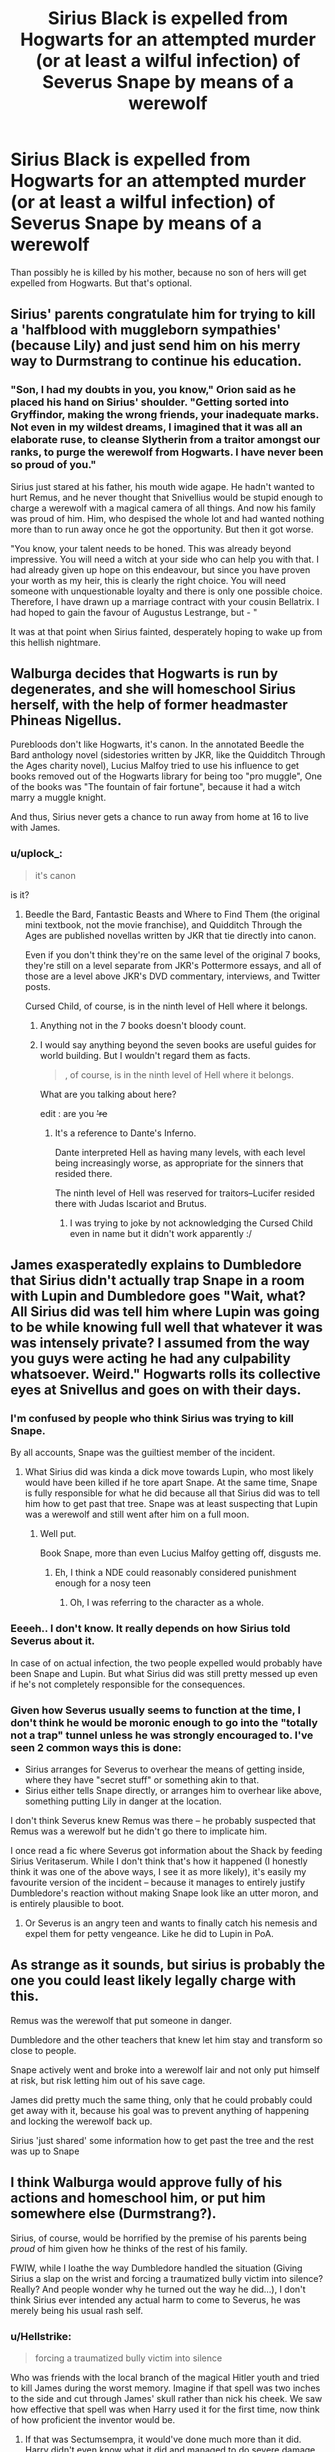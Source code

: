 #+TITLE: Sirius Black is expelled from Hogwarts for an attempted murder (or at least a wilful infection) of Severus Snape by means of a werewolf

* Sirius Black is expelled from Hogwarts for an attempted murder (or at least a wilful infection) of Severus Snape by means of a werewolf
:PROPERTIES:
:Author: ceplma
:Score: 16
:DateUnix: 1572084624.0
:DateShort: 2019-Oct-26
:FlairText: Prompt
:END:
Than possibly he is killed by his mother, because no son of hers will get expelled from Hogwarts. But that's optional.


** Sirius' parents congratulate him for trying to kill a 'halfblood with muggleborn sympathies' (because Lily) and just send him on his merry way to Durmstrang to continue his education.
:PROPERTIES:
:Author: Kcainn
:Score: 41
:DateUnix: 1572101379.0
:DateShort: 2019-Oct-26
:END:

*** "Son, I had my doubts in you, you know," Orion said as he placed his hand on Sirius' shoulder. "Getting sorted into Gryffindor, making the wrong friends, your inadequate marks. Not even in my wildest dreams, I imagined that it was all an elaborate ruse, to cleanse Slytherin from a traitor amongst our ranks, to purge the werewolf from Hogwarts. I have never been so proud of you."

Sirius just stared at his father, his mouth wide agape. He hadn't wanted to hurt Remus, and he never thought that Snivellius would be stupid enough to charge a werewolf with a magical camera of all things. And now his family was proud of him. Him, who despised the whole lot and had wanted nothing more than to run away once he got the opportunity. But then it got worse.

"You know, your talent needs to be honed. This was already beyond impressive. You will need a witch at your side who can help you with that. I had already given up hope on this endeavour, but since you have proven your worth as my heir, this is clearly the right choice. You will need someone with unquestionable loyalty and there is only one possible choice. Therefore, I have drawn up a marriage contract with your cousin Bellatrix. I had hoped to gain the favour of Augustus Lestrange, but - "

It was at that point when Sirius fainted, desperately hoping to wake up from this hellish nightmare.
:PROPERTIES:
:Author: Hellstrike
:Score: 28
:DateUnix: 1572118892.0
:DateShort: 2019-Oct-26
:END:


** Walburga decides that Hogwarts is run by degenerates, and she will homeschool Sirius herself, with the help of former headmaster Phineas Nigellus.

Purebloods don't like Hogwarts, it's canon. In the annotated Beedle the Bard anthology novel (sidestories written by JKR, like the Quidditch Through the Ages charity novel), Lucius Malfoy tried to use his influence to get books removed out of the Hogwarts library for being too "pro muggle", One of the books was "The fountain of fair fortune", because it had a witch marry a muggle knight.

And thus, Sirius never gets a chance to run away from home at 16 to live with James.
:PROPERTIES:
:Author: 4ecks
:Score: 20
:DateUnix: 1572088013.0
:DateShort: 2019-Oct-26
:END:

*** u/uplock_:
#+begin_quote
  it's canon
#+end_quote

is it?
:PROPERTIES:
:Author: uplock_
:Score: 3
:DateUnix: 1572090938.0
:DateShort: 2019-Oct-26
:END:

**** Beedle the Bard, Fantastic Beasts and Where to Find Them (the original mini textbook, not the movie franchise), and Quidditch Through the Ages are published novellas written by JKR that tie directly into canon.

Even if you don't think they're on the same level of the original 7 books, they're still on a level separate from JKR's Pottermore essays, and all of those are a level above JKR's DVD commentary, interviews, and Twitter posts.

Cursed Child, of course, is in the ninth level of Hell where it belongs.
:PROPERTIES:
:Author: 4ecks
:Score: 17
:DateUnix: 1572091409.0
:DateShort: 2019-Oct-26
:END:

***** Anything not in the 7 books doesn't bloody count.
:PROPERTIES:
:Score: 4
:DateUnix: 1572158182.0
:DateShort: 2019-Oct-27
:END:


***** I would say anything beyond the seven books are useful guides for world building. But I wouldn't regard them as facts.

#+begin_quote
  , of course, is in the ninth level of Hell where it belongs.
#+end_quote

What are you talking about here?

edit : are you +'re+
:PROPERTIES:
:Author: uplock_
:Score: 3
:DateUnix: 1572092225.0
:DateShort: 2019-Oct-26
:END:

****** It's a reference to Dante's Inferno.

Dante interpreted Hell as having many levels, with each level being increasingly worse, as appropriate for the sinners that resided there.

The ninth level of Hell was reserved for traitors--Lucifer resided there with Judas Iscariot and Brutus.
:PROPERTIES:
:Author: CryptidGrimnoir
:Score: 7
:DateUnix: 1572097315.0
:DateShort: 2019-Oct-26
:END:

******* I was trying to joke by not acknowledging the Cursed Child even in name but it didn't work apparently :/
:PROPERTIES:
:Author: uplock_
:Score: 4
:DateUnix: 1572099125.0
:DateShort: 2019-Oct-26
:END:


** James exasperatedly explains to Dumbledore that Sirius didn't actually trap Snape in a room with Lupin and Dumbledore goes "Wait, what? All Sirius did was tell him where Lupin was going to be while knowing full well that whatever it was was intensely private? I assumed from the way you guys were acting he had any culpability whatsoever. Weird." Hogwarts rolls its collective eyes at Snivellus and goes on with their days.
:PROPERTIES:
:Author: IrvingMintumble
:Score: 24
:DateUnix: 1572091199.0
:DateShort: 2019-Oct-26
:END:

*** I'm confused by people who think Sirius was trying to kill Snape.

By all accounts, Snape was the guiltiest member of the incident.
:PROPERTIES:
:Score: 16
:DateUnix: 1572108062.0
:DateShort: 2019-Oct-26
:END:

**** What Sirius did was kinda a dick move towards Lupin, who most likely would have been killed if he tore apart Snape. At the same time, Snape is fully responsible for what he did because all that Sirius did was to tell him how to get past that tree. Snape was at least suspecting that Lupin was a werewolf and still went after him on a full moon.
:PROPERTIES:
:Author: Hellstrike
:Score: 13
:DateUnix: 1572118073.0
:DateShort: 2019-Oct-26
:END:

***** Well put.

Book Snape, more than even Lucius Malfoy getting off, disgusts me.
:PROPERTIES:
:Score: 4
:DateUnix: 1572122917.0
:DateShort: 2019-Oct-27
:END:

****** Eh, I think a NDE could reasonably considered punishment enough for a nosy teen
:PROPERTIES:
:Author: TheDarkShepard
:Score: 2
:DateUnix: 1572135222.0
:DateShort: 2019-Oct-27
:END:

******* Oh, I was referring to the character as a whole.
:PROPERTIES:
:Score: 1
:DateUnix: 1572135878.0
:DateShort: 2019-Oct-27
:END:


*** Eeeeh.. I don't know. It really depends on how Sirius told Severus about it.

In case of on actual infection, the two people expelled would probably have been Snape and Lupin. But what Sirius did was still pretty messed up even if he's not completely responsible for the consequences.
:PROPERTIES:
:Author: jazzjazzmine
:Score: 8
:DateUnix: 1572114364.0
:DateShort: 2019-Oct-26
:END:


*** Given how Severus usually seems to function at the time, I don't think he would be moronic enough to go into the "totally not a trap" tunnel unless he was strongly encouraged to. I've seen 2 common ways this is done:

- Sirius arranges for Severus to overhear the means of getting inside, where they have "secret stuff" or something akin to that.
- Sirius either tells Snape directly, or arranges him to overhear like above, something putting Lily in danger at the location.

I don't think Severus knew Remus was there -- he probably suspected that Remus was a werewolf but he didn't go there to implicate him.

I once read a fic where Severus got information about the Shack by feeding Sirius Veritaserum. While I don't think that's how it happened (I honestly think it was one of the above ways, I see it as more likely), it's easily my favourite version of the incident -- because it manages to entirely justify Dumbledore's reaction without making Snape look like an utter moron, and is entirely plausible to boot.
:PROPERTIES:
:Author: Fredrik1994
:Score: 3
:DateUnix: 1572116820.0
:DateShort: 2019-Oct-26
:END:

**** Or Severus is an angry teen and wants to finally catch his nemesis and expel them for petty vengeance. Like he did to Lupin in PoA.
:PROPERTIES:
:Author: Mestrehunter
:Score: 4
:DateUnix: 1572238141.0
:DateShort: 2019-Oct-28
:END:


** As strange as it sounds, but sirius is probably the one you could least likely legally charge with this.

Remus was the werewolf that put someone in danger.

Dumbledore and the other teachers that knew let him stay and transform so close to people.

Snape actively went and broke into a werewolf lair and not only put himself at risk, but risk letting him out of his save cage.

James did pretty much the same thing, only that he could probably could get away with it, because his goal was to prevent anything of happening and locking the werewolf back up.

Sirius 'just shared' some information how to get past the tree and the rest was up to Snape
:PROPERTIES:
:Author: Schak_Raven
:Score: 2
:DateUnix: 1572358302.0
:DateShort: 2019-Oct-29
:END:


** I think Walburga would approve fully of his actions and homeschool him, or put him somewhere else (Durmstrang?).

Sirius, of course, would be horrified by the premise of his parents being /proud/ of him given how he thinks of the rest of his family.

FWIW, while I loathe the way Dumbledore handled the situation (Giving Sirius a slap on the wrist and forcing a traumatized bully victim into silence? Really? And people wonder why he turned out the way he did...), I don't think Sirius ever intended any actual harm to come to Severus, he was merely being his usual rash self.
:PROPERTIES:
:Author: Fredrik1994
:Score: 3
:DateUnix: 1572116191.0
:DateShort: 2019-Oct-26
:END:

*** u/Hellstrike:
#+begin_quote
  forcing a traumatized bully victim into silence
#+end_quote

Who was friends with the local branch of the magical Hitler youth and tried to kill James during the worst memory. Imagine if that spell was two inches to the side and cut through James' skull rather than nick his cheek. We saw how effective that spell was when Harry used it for the first time, now think of how proficient the inventor would be.
:PROPERTIES:
:Author: Hellstrike
:Score: 6
:DateUnix: 1572118285.0
:DateShort: 2019-Oct-26
:END:

**** If that was Sectumsempra, it would've done much more than it did. Harry didn't even know what it did and managed to do severe damage with it.
:PROPERTIES:
:Author: Fredrik1994
:Score: 0
:DateUnix: 1572118647.0
:DateShort: 2019-Oct-26
:END:

***** Snape's spell didn't connect properly, it only gazed James' cheek. Otherwise, James would be dead.

#+begin_quote
  Harry didn't even know what it did and managed to do severe damage with it.
#+end_quote

Yes, and now imagine if Snape's spell would have hit.
:PROPERTIES:
:Author: Hellstrike
:Score: 8
:DateUnix: 1572119322.0
:DateShort: 2019-Oct-26
:END:


** If he got expelled, lupin would also be punished. It might not be directly his fault. But, with how the magical people see werewolves, his treatment would be equivalent to how people see a mad dog. At worst, the Ministry would have to "put him down".
:PROPERTIES:
:Author: jjgoto
:Score: 1
:DateUnix: 1572170685.0
:DateShort: 2019-Oct-27
:END:

